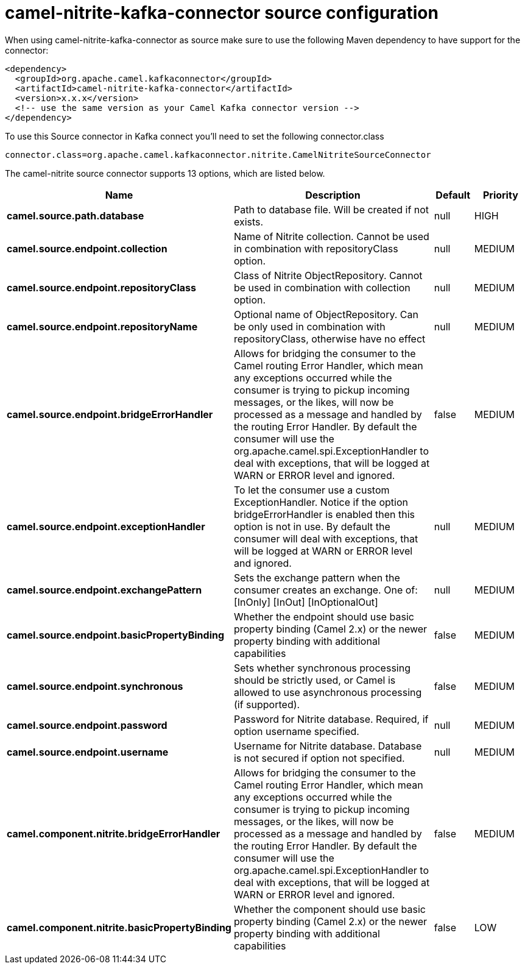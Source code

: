 // kafka-connector options: START
[[camel-nitrite-kafka-connector-source]]
= camel-nitrite-kafka-connector source configuration

When using camel-nitrite-kafka-connector as source make sure to use the following Maven dependency to have support for the connector:

[source,xml]
----
<dependency>
  <groupId>org.apache.camel.kafkaconnector</groupId>
  <artifactId>camel-nitrite-kafka-connector</artifactId>
  <version>x.x.x</version>
  <!-- use the same version as your Camel Kafka connector version -->
</dependency>
----

To use this Source connector in Kafka connect you'll need to set the following connector.class

[source,java]
----
connector.class=org.apache.camel.kafkaconnector.nitrite.CamelNitriteSourceConnector
----


The camel-nitrite source connector supports 13 options, which are listed below.



[width="100%",cols="2,5,^1,2",options="header"]
|===
| Name | Description | Default | Priority
| *camel.source.path.database* | Path to database file. Will be created if not exists. | null | HIGH
| *camel.source.endpoint.collection* | Name of Nitrite collection. Cannot be used in combination with repositoryClass option. | null | MEDIUM
| *camel.source.endpoint.repositoryClass* | Class of Nitrite ObjectRepository. Cannot be used in combination with collection option. | null | MEDIUM
| *camel.source.endpoint.repositoryName* | Optional name of ObjectRepository. Can be only used in combination with repositoryClass, otherwise have no effect | null | MEDIUM
| *camel.source.endpoint.bridgeErrorHandler* | Allows for bridging the consumer to the Camel routing Error Handler, which mean any exceptions occurred while the consumer is trying to pickup incoming messages, or the likes, will now be processed as a message and handled by the routing Error Handler. By default the consumer will use the org.apache.camel.spi.ExceptionHandler to deal with exceptions, that will be logged at WARN or ERROR level and ignored. | false | MEDIUM
| *camel.source.endpoint.exceptionHandler* | To let the consumer use a custom ExceptionHandler. Notice if the option bridgeErrorHandler is enabled then this option is not in use. By default the consumer will deal with exceptions, that will be logged at WARN or ERROR level and ignored. | null | MEDIUM
| *camel.source.endpoint.exchangePattern* | Sets the exchange pattern when the consumer creates an exchange. One of: [InOnly] [InOut] [InOptionalOut] | null | MEDIUM
| *camel.source.endpoint.basicPropertyBinding* | Whether the endpoint should use basic property binding (Camel 2.x) or the newer property binding with additional capabilities | false | MEDIUM
| *camel.source.endpoint.synchronous* | Sets whether synchronous processing should be strictly used, or Camel is allowed to use asynchronous processing (if supported). | false | MEDIUM
| *camel.source.endpoint.password* | Password for Nitrite database. Required, if option username specified. | null | MEDIUM
| *camel.source.endpoint.username* | Username for Nitrite database. Database is not secured if option not specified. | null | MEDIUM
| *camel.component.nitrite.bridgeErrorHandler* | Allows for bridging the consumer to the Camel routing Error Handler, which mean any exceptions occurred while the consumer is trying to pickup incoming messages, or the likes, will now be processed as a message and handled by the routing Error Handler. By default the consumer will use the org.apache.camel.spi.ExceptionHandler to deal with exceptions, that will be logged at WARN or ERROR level and ignored. | false | MEDIUM
| *camel.component.nitrite.basicPropertyBinding* | Whether the component should use basic property binding (Camel 2.x) or the newer property binding with additional capabilities | false | LOW
|===
// kafka-connector options: END
